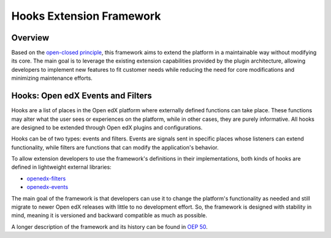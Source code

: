 Hooks Extension Framework
=========================

Overview
--------

Based on the `open-closed principle`_, this framework aims to extend the platform in a maintainable way without modifying its core. The main goal is to leverage the existing extension capabilities provided by the plugin architecture, allowing developers to implement new features to fit customer needs while reducing the need for core modifications and minimizing maintenance efforts.

Hooks: Open edX Events and Filters
----------------------------------

Hooks are a list of places in the Open edX platform where externally defined functions can take place. These functions may alter what the user sees or experiences on the platform, while in other cases, they are purely informative. All hooks are designed to be extended through Open edX plugins and configurations.

Hooks can be of two types: events and filters. Events are signals sent in specific places whose listeners can extend functionality, while filters are functions that can modify the application's behavior.

To allow extension developers to use the framework's definitions in their implementations, both kinds of hooks are defined in lightweight external libraries:

* `openedx-filters`_
* `openedx-events`_

The main goal of the framework is that developers can use it to change the platform's functionality as needed and still migrate to newer Open edX releases with little to no development effort. So, the framework is designed with stability in mind, meaning it is versioned and backward compatible as much as possible.

A longer description of the framework and its history can be found in `OEP 50`_.

.. _OEP 50: https://open-edx-proposals.readthedocs.io/en/latest/oep-0050-hooks-extension-framework.html
.. _openedx-filters: https://github.com/eduNEXT/openedx-filters
.. _openedx-events: https://github.com/eduNEXT/openedx-events
.. _open-closed principle: https://docs.openedx.org/projects/edx-platform/en/open-release-quince.master/concepts/extension_points.html
